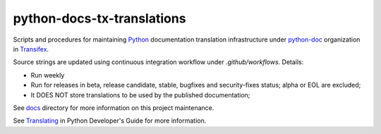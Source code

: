 ===========================
python-docs-tx-translations
===========================

.. image:: https://github.com/rffontenelle/python-docs-tx-translations/actions/workflows/ci.yml/badge.svg
   :target: https://github.com/rffontenelle/python-docs-tx-translations/actions/workflows/ci.yml

Scripts and procedures for maintaining Python_ documentation translation infrastructure under python-doc_ organization in Transifex_.

Source strings are updated using continuous integration workflow under *.github/workflows*. Details:

- Run weekly
- Run for releases in beta, release candidate, stable, bugfixes and security-fixes status; alpha or EOL are excluded;
- It DOES NOT store translations to be used by the published documentation;

See docs_ directory for more information on this project maintenance.

See Translating_ in Python Developer's Guide for more information.

.. _Python: https://www.python.org
.. _python-doc: https://app.transifex.com/python-doc/
.. _Transifex: https://www.transifex.com
.. _docs: https://github.com/rffontenelle/docspush-transifex/blob/main/docs/
.. _Translating: https://devguide.python.org/documentation/translating/
